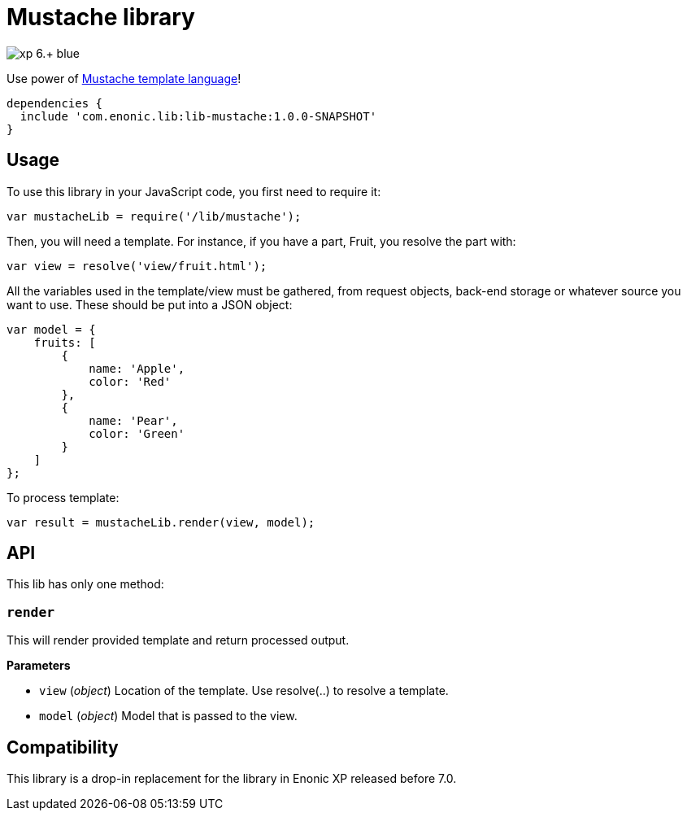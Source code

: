 = Mustache library

image::https://img.shields.io/badge/xp-6.+-blue.svg[role="right"]

Use power of http://mustache.github.io/[Mustache template language]!

[source,groovy]
----
dependencies {
  include 'com.enonic.lib:lib-mustache:1.0.0-SNAPSHOT'
}
----

== Usage

To use this library in your JavaScript code, you first need to require it:

[source,js]
----
var mustacheLib = require('/lib/mustache');
----

Then, you will need a template. For instance, if you have a part, Fruit, you resolve the part with:

[source,js]
----
var view = resolve('view/fruit.html');
----

All the variables used in the template/view must be gathered, from request objects, back-end storage or whatever source you want to use. These should be put into a JSON object:

[source,js]
----
var model = {
    fruits: [
        {
            name: 'Apple',
            color: 'Red'
        },
        {
            name: 'Pear',
            color: 'Green'
        }
    ]
};
----

To process template:

[source,js]
----
var result = mustacheLib.render(view, model);
----

== API

This lib has only one method:

=== `render`

This will render provided template and return processed output.

*Parameters*

* `view` (_object_) Location of the template. Use resolve(..) to resolve a template.
* `model` (_object_) Model that is passed to the view.

== Compatibility

This library is a drop-in replacement for the library in Enonic XP released before 7.0.
